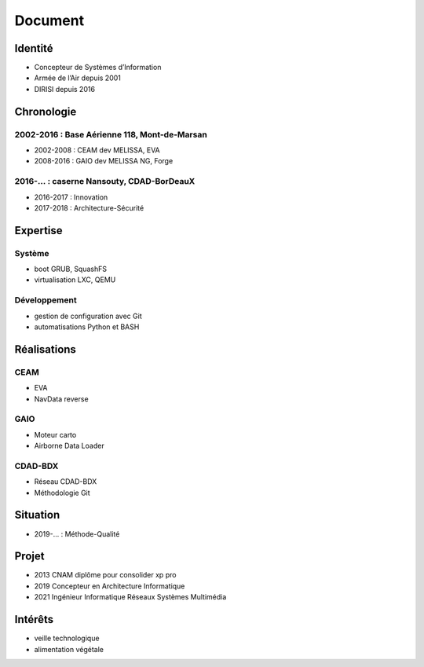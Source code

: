 Document
========

Identité
--------

* Concepteur de Systèmes d’Information
* Armée de l’Air depuis 2001
* DIRISI depuis 2016

Chronologie
-----------

2002-2016 : Base Aérienne 118, Mont-de-Marsan
^^^^^^^^^^^^^^^^^^^^^^^^^^^^^^^^^^^^^^^^^^^^^

* 2002-2008 : CEAM dev MELISSA, EVA
* 2008-2016 : GAIO dev MELISSA NG, Forge

2016-… : caserne Nansouty, CDAD-BorDeauX
^^^^^^^^^^^^^^^^^^^^^^^^^^^^^^^^^^^^^^^^

* 2016-2017 : Innovation
* 2017-2018 : Architecture-Sécurité

Expertise
---------

Système
^^^^^^^

* boot GRUB, SquashFS
* virtualisation LXC, QEMU

Développement
^^^^^^^^^^^^^

* gestion de configuration avec Git
* automatisations Python et BASH

Réalisations
------------

CEAM
^^^^

* EVA
* NavData reverse

GAIO
^^^^

* Moteur carto
* Airborne Data Loader

CDAD-BDX
^^^^^^^^

* Réseau CDAD-BDX
* Méthodologie Git

Situation
---------

* 2019-… : Méthode-Qualité

Projet
------

* 2013 CNAM diplôme pour consolider xp pro
* 2019 Concepteur en Architecture Informatique
* 2021 Ingénieur Informatique Réseaux Systèmes Multimédia

Intérêts
--------

* veille technologique
* alimentation végétale

